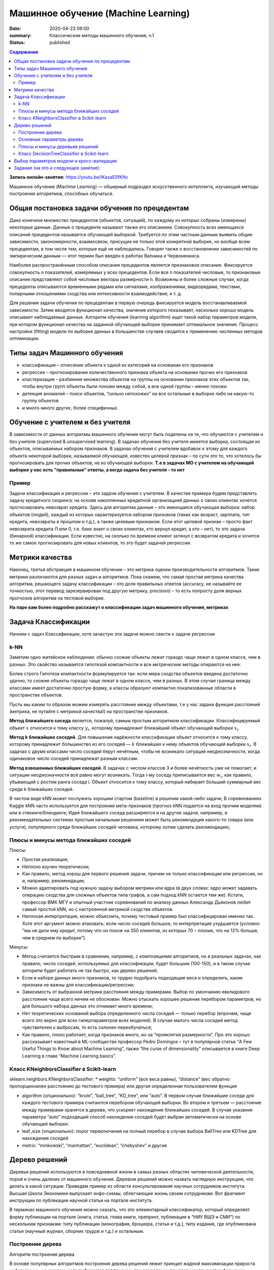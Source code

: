 Машинное обучение (Machine Learning)
####################################

:date: 2020-04-23 09:00
:summary: Классические методы машинного обучения, ч.1
:status: published

.. default-role:: code

.. contents:: Содержание

.. role:: python(code)
   :language: python

**Запись онлайн-занятия:** https://youtu.be/IKaxaE0fKNc

Машинное обучение (Machine Learning) — обширный подраздел искусственного
интеллекта, изучающий методы построения алгоритмов, способных обучаться.

Общая постановка задачи обучения по прецедентам
-----------------------------------------------

Дано конечное множество прецедентов (объектов, ситуаций), по каждому из
которых собраны (измерены) некоторые данные. Данные о прецеденте
называют также его описанием. Совокупность всех имеющихся описаний
прецедентов называется обучающей выборкой. Требуется по этим частным
данным выявить общие зависимости, закономерности, взаимосвязи, присущие
не только этой конкретной выборке, но вообще всем прецедентам, в том
числе тем, которые ещё не наблюдались. Говорят также о восстановлении
зависимостей по эмпирическим данным — этот термин был введён в работах
Вапника и Червоненкиса.

Наиболее распространённым способом описания прецедентов является
признаковое описание. Фиксируется совокупность n показателей, измеряемых
у всех прецедентов. Если все n показателей числовые, то признаковые
описания представляют собой числовые векторы размерности n. Возможны и
более сложные случаи, когда прецеденты описываются временными рядами или
сигналами, изображениями, видеорядами, текстами, попарными отношениями
сходства или интенсивности взаимодействия, и т. д.

Для решения задачи обучения по прецедентам в первую очередь фиксируется
модель восстанавливаемой зависимости. Затем вводится функционал
качества, значение которого показывает, насколько хорошо модель
описывает наблюдаемые данные. Алгоритм обучения (learning algorithm)
ищет такой набор параметров модели, при котором функционал качества на
заданной обучающей выборке принимает оптимальное значение. Процесс
настройки (fitting) модели по выборке данных в большинстве случаев
сводится к применению численных методов оптимизации.


Типы задач Машинного обучения
-----------------------------

-  классификация – отнесение объекта к одной из категорий на основании
   его признаков
-  регрессия – прогнозирование количественного признака объекта на
   основании прочих его признаков
-  кластеризация – разбиение множества объектов на группы на основании
   признаков этих объектов так, чтобы внутри групп объекты были похожи
   между собой, а вне одной группы – менее похожи
-  детекция аномалий – поиск объектов, “сильно непохожих” на все
   остальные в выборке либо на какую-то группу объектов
-  и много-много других, более специфичных.

Обучение с учителем и без учителя
---------------------------------

В зависимости от данных алгоритмы машинного обучения могут быть поделены
на те, что обучаются с учителем и без учителя (supervised & unsupervised
learning). В задачах обучения без учителя имеется выборка, состоящая из
объектов, описываемых набором признаков. В задачах обучения с учителем
вдобавок к этому для каждого объекта некоторой выборки, называемой
обучающей, известен целевой признак – по сути это то, что хотелось бы
прогнозировать для прочих объектов, не из обучающей выборки. **Т.е в
задачах МО с учителем на обучающей выборке у нас есть “правильные”
ответы, а когда задача без учителя - то нет**

Пример
~~~~~~

Задачи классификации и регрессии – это задачи обучения с учителем. В
качестве примера будем представлять задачу кредитного скоринга: на
основе накопленных кредитной организацией данных о своих клиентах
хочется прогнозировать невозврат кредита. Здесь для алгоритма данные –
это имеющаяся обучающая выборка: набор объектов (людей), каждый из
которых характеризуется набором признаков (таких как возраст, зарплата,
тип кредита, невозвраты в прошлом и т.д.), а также целевым признаком.
Если этот целевой признак – просто факт невозврата кредита (1 или 0,
т.е. банк знает о своих клиентах, кто вернул кредит, а кто – нет), то
это задача (бинарной) классификации. Если известно, на сколько по
времени клиент затянул с возвратом кредита и хочется то же самое
прогнозировать для новых клиентов, то это будет задачей регрессии.

Метрики качества
----------------

Наконец, третья абстракция в машинном обучении – это метрика оценки
производительности алгоритмов. Такие метрики различаются для разных
задач и алгоритмов. Пока скажем, что самая простая метрика качества
алгоритма, решающего задачу классификации – это доля правильных ответов
(accuracy, не называйте ее точностью, этот перевод зарезервирован под
другую метрику, precision) – то есть попросту доля верных прогнозов
алгоритма на тестовой выборке.

**На паре вам более подробно расскажут о классификации задач машинного
обучения, метриках**

Задача Классификации
--------------------

Начнем с задач Классификации, хотя зачастую эти задачи можно свести к
задаче регрессии

k-NN
~~~~

Заметим одно житейское наблюдение: обычно схожие объекты лежат гораздо
чаще лежат в одном классе, чем в разных. Это свойство называется
гипотезой компактности и все *метрические методы* опираются на нее.

Более строго Гипотеза компактности формулируется так: если мера сходства
объектов введена достаточно удачно, то схожие объекты гораздо чаще лежат
в одном классе, чем в разных. В этом случае граница между классами имеет
достаточно простую форму, а классы образуют компактно локализованные
области в пространстве объектов.

Пусть мы каким то образом можем измерять расстояние между объектами, т.е
у нас задана функция расстояний (метрика, не путайте с метрикой
качества!) на пространстве признаков.

**Метод ближайшего соседа** является, пожалуй, самым простым алгоритмом
классификации. Классифицируемый объект :math:`x` относится к тому классу
:math:`y_i`, которому принадлежит ближайший объект обучающей выборки
:math:`x_i`.

**Метод k ближайших соседей**. Для повышения надёжности классификации
объект относится к тому классу, которому принадлежит большинство из его
соседей — :math:`k` ближайших к нему объектов обучающей выборки
:math:`x_i`. В задачах с двумя классами число соседей берут нечётным,
чтобы не возникало ситуаций неоднозначности, когда одинаковое число
соседей принадлежат разным классам.

**Метод взвешенных ближайших соседей**. В задачах с числом классов 3 и
более нечётность уже не помогает, и ситуации неоднозначности всё равно
могут возникать. Тогда i-му соседу приписывается вес :math:`w_i`, как
правило, убывающий с ростом ранга соседа i. Объект относится к тому
классу, который набирает больший суммарный вес среди k ближайших
соседей.

В чистом виде kNN может послужить хорошим стартом (baseline) в решении
какой-либо задачи; В соревнованиях Kaggle kNN часто используется для
построения мета-признаков (прогноз kNN подается на вход прочим моделям)
или в стекинге/блендинге; Идея ближайшего соседа расширяется и на другие
задачи, например, в рекомендательных системах простым начальным решением
может быть рекомендация какого-то товара (или услуги), популярного среди
ближайших соседей человека, которому хотим сделать рекомендацию;


Плюсы и минусы метода ближайших соседей
~~~~~~~~~~~~~~~~~~~~~~~~~~~~~~~~~~~~~~~

Плюсы:

-  Простая реализация;
-  Неплохо изучен теоретически;
-  Как правило, метод хорош для первого решения задачи, причем не только
   классификации или регрессии, но и, например, рекомендации;
-  Можно адаптировать под нужную задачу выбором метрики или ядра (в двух
   словах: ядро может задавать операцию сходства для сложных объектов
   типа графов, а сам подход kNN остается тем же). Кстати, профессор ВМК
   МГУ и опытный участник соревнований по анализу данных Александр
   Дьяконов любит самый простой kNN, но с настроенной метрикой сходства
   объектов.
-  Неплохая интерпретация, можно объяснить, почему тестовый пример был
   классифицирован именно так. Хотя этот аргумент можно атаковать: если
   число соседей большое, то интерпретация ухудшается (условно: “мы не
   дали ему кредит, потому что он похож на 350 клиентов, из которых 70 –
   плохие, что на 12% больше, чем в среднем по выборке”).

Минусы:

-  Метод считается быстрым в сравнении, например, с композициями
   алгоритмов, но в реальных задачах, как правило, число соседей,
   используемых для классификации, будет большим (100-150), и в таком
   случае алгоритм будет работать не так быстро, как дерево решений;
-  Если в наборе данных много признаков, то трудно подобрать подходящие
   веса и определить, какие признаки не важны для
   классификации/регрессии;
-  Зависимость от выбранной метрики расстояния между примерами. Выбор по
   умолчанию евклидового расстояния чаще всего ничем не обоснован. Можно
   отыскать хорошее решение перебором параметров, но для большого набора
   данных это отнимает много времени;
-  Нет теоретических оснований выбора определенного числа соседей —
   только перебор (впрочем, чаще всего это верно для всех
   гиперпараметров всех моделей). В случае малого числа соседей метод
   чувствителен к выбросам, то есть склонен переобучаться;
-  Как правило, плохо работает, когда признаков много, из-за “прояклятия
   размерности”. Про это хорошо рассказывает известный в ML-сообществе
   профессор Pedro Domingos – тут в популярной статье “A Few Useful
   Things to Know about Machine Learning”, также “the curse of
   dimensionality” описывается в книге Deep Learning в главе “Machine
   Learning basics”.

Класс KNeighborsClassifier в Scikit-learn
~~~~~~~~~~~~~~~~~~~~~~~~~~~~~~~~~~~~~~~~~

sklearn.neighbors.KNeighborsClassifier: \* weights: “uniform” (все веса
равны), “distance” (вес обратно пропорционален расстоянию до тестового
примера) или другая определенная пользователем функция

-  algorithm (опционально): “brute”, “ball_tree”, “KD_tree”, или “auto”.
   В первом случае ближайшие соседи для каждого тестового примера
   считаются перебором обучающей выборки. Во втором и третьем —
   расстояние между примерами хранятся в дереве, что ускоряет нахождение
   ближайших соседей. В случае указания параметра “auto” подходящий
   способ нахождения соседей будет выбран автоматически на основе
   обучающей выборки.
-  leaf_size (опционально): порог переключения на полный перебор в
   случае выбора BallTree или KDTree для нахождения соседей
-  metric: “minkowski”, “manhattan”, “euclidean”, “chebyshev” и другие

Дерево решений
--------------

Деревья решений используются в повседневной жизни в самых разных
областях человеческой деятельности, порой и очень далеких от машинного
обучения. Деревом решений можно назвать наглядную инструкцию, что делать
в какой ситуации. Приведем пример из области консультирования научных
сотрудников института. Высшая Школа Экономики выпускает инфо-схемы,
облегчающие жизнь своим сотрудникам. Вот фрагмент инструкции по
публикации научной статьи на портале института.

.. image:: ../images/lab23/tree_article.png
   :width: 900px
   :height: 550px

В терминах машинного обучения можно сказать, что это элементарный
классификатор, который определяет форму публикации на портале (книга,
статья, глава книги, препринт, публикация в “НИУ ВШЭ и СМИ”) по
нескольким признакам: типу публикации (монография, брошюра, статья и
т.д.), типу издания, где опубликована статья (научный журнал, сборник
трудов и т.д.) и остальным.

.. image:: ../images/lab23/Кредит_дерево.png
   :width: 900px
   :height: 550px

Построение дерева
~~~~~~~~~~~~~~~~~

Алгоритм построения дерева

В основе популярных алгоритмов построения дерева решений лежит принцип
жадной максимизации прироста информации – на каждом шаге выбирается тот
признак, при разделении по которому прирост информации оказывается
наибольшим. Дальше процедура повторяется рекурсивно, пока энтропия не
окажется равной нулю или какой-то малой величине (если дерево не
подгоняется идеально под обучающую выборку во избежание переобучения). В
разных алгоритмах применяются разные эвристики для “ранней остановки”
или “отсечения”, чтобы избежать построения переобученного дерева.

.. code-block:: python

   def build(L):
       create node t
       if the stopping criterion is True:
           assign a predictive model to t
       else:
           Find the best binary split L = L_left + L_right
           t.left = build(L_left)
           t.right = build(L_right)
       return t  

**На семинаре вам расскажут как именно выбирается признак, по которому
производить разбиение, об энтропии, информации и других понятиях, на
которых строится математическое понимание работы Деревьев**

Основные параметры дерева
~~~~~~~~~~~~~~~~~~~~~~~~~

В принципе дерево решений можно построить до такой глубины, чтоб в
каждом листе был ровно один объект. Но на практике это не делается (если
строится только одно дерево) из-за того, что такое дерево будет
переобученным – оно слишком настроится на обучающую выборку и будет
плохо работать на прогноз на новых данных. Где-то внизу дерева, на
большой глубине будут появляться разбиения по менее важным признакам
(например, приехал ли клиент из Саратова или Костромы). Если утрировать,
может оказаться так, что из всех 4 клиентов, пришедших в банк за
кредитом в зеленых штанах, никто не вернул кредит. Но мы не хотим, чтобы
наша модель классификации порождала такие специфичные правила.

Есть два исключения, ситуации, когда деревья строятся до максимальной
глубины:

Случайный лес (композиция многих деревьев) усредняет ответы деревьев,
построенных до максимальной глубины (почему стоит делать именно так,
разберемся позже) Стрижка дерева (pruning). При таком подходе дерево
сначала строится до максимальной глубины, потом постепенно, снизу вверх,
некоторые вершины дерева убираются за счет сравнения по качеству дерева
с данным разбиением и без него (сравнение проводится с помощью
кросс-валидации, о которой чуть ниже). Подробнее можно почитать в
материалах репозитория Евгения Соколова.

Плюсы и минусы деревьев решений
~~~~~~~~~~~~~~~~~~~~~~~~~~~~~~~

Плюсы:

-  Порождение четких правил классификации, понятных человеку, например,
   “если возраст < 25 и интерес к мотоциклам, то отказать в кредите”.
   Это свойство называют интерпретируемостью модели;
-  Деревья решений могут легко визуализироваться, то есть может
   “интерпретироваться” (строгого определения я не видел) как сама
   модель (дерево), так и прогноз для отдельного взятого тестового
   объекта (путь в дереве);
-  Быстрые процессы обучения и прогнозирования;
-  Малое число параметров модели;
-  Поддержка и числовых, и категориальных признаков.

Минусы:

-  У порождения четких правил классификации есть и другая сторона:
   деревья очень чувствительны к шумам во входных данных, вся модель
   может кардинально измениться, если немного изменится обучающая
   выборка (например, если убрать один из признаков или добавить
   несколько объектов), поэтому и правила классификации могут сильно
   изменяться, что ухудшает интерпретируемость модели;
-  Разделяющая граница, построенная деревом решений, имеет свои
   ограничения (состоит из гиперплоскостей, перпендикулярных какой-то из
   координатной оси), и на практике дерево решений по качеству
   классификации уступает некоторым другим методам;
-  Необходимость отсекать ветви дерева (pruning) или устанавливать
   минимальное число элементов в листьях дерева или максимальную глубину
   дерева для борьбы с переобучением. Впрочем, переобучение — проблема
   всех методов машинного обучения;
-  Нестабильность. Небольшие изменения в данных могут существенно
   изменять построенное дерево решений. С этой проблемой борются с
   помощью ансамблей деревьев решений (рассмотрим далее);
-  Проблема поиска оптимального дерева решений (минимального по размеру
   и способного без ошибок классифицировать выборку) NP-полна, поэтому
   на практике используются эвристики типа жадного поиска признака с
   максимальным приростом информации, которые не гарантируют нахождения
   глобально оптимального дерева;
-  Сложно поддерживаются пропуски в данных.
-  Модель умеет только интерполировать, но не экстраполировать (это же
   верно и для леса и бустинга на деревьях). То есть дерево решений
   делает константный прогноз для объектов, находящихся в признаковом
   пространстве вне параллелепипеда, охватывающего все объекты обучающей
   выборки. В нашем примере с желтыми и синими шариками это значит, что
   модель дает одинаковый прогноз для всех шариков с координатой > 19
   или < 0.

Класс DecisionTreeClassifier в Scikit-learn
~~~~~~~~~~~~~~~~~~~~~~~~~~~~~~~~~~~~~~~~~~~

Основные параметры класса sklearn.tree.DecisionTreeClassifier:

max_depth – максимальная глубина дерева max_features — максимальное
число признаков, по которым ищется лучшее разбиение в дереве (это нужно
потому, что при большом количестве признаков будет “дорого” искать
лучшее (по критерию типа прироста информации) разбиение среди всех
признаков) min_samples_leaf – минимальное число объектов в листе. У
этого параметра есть понятная интерпретация: скажем, если он равен 5, то
дерево будет порождать только те классифицирующие правила, которые верны
как минимум для 5 объектов

Параметры дерева надо настраивать в зависимости от входных данных, и
делается это обычно с помощью **кросс-валидации**, про нее чуть ниже.

Выбор параметров модели и кросс-валидация
-----------------------------------------

Главная задача обучаемых алгоритмов – их способность обобщаться, то есть
хорошо работать на новых данных. Поскольку на новых данных мы сразу не
можем проверить качество построенной модели (нам ведь надо для них
сделать прогноз, то есть истинных значений целевого признака мы для них
не знаем), то надо пожертвовать небольшой порцией данных, чтоб на ней
проверить качество модели.

.. image:: ../images/lab23/CV_pic.png
   :width: 900px
   :height: 550px

Чаще всего это делается одним из 2 способов: \* отложенная выборка
(held-out/hold-out set). При таком подходе мы оставляем какую-то долю
обучающей выборки (как правило от 20% до 40%), обучаем модель на
остальных данных (60-80% исходной выборки) и считаем некоторую метрику
качества модели (например, самое простое – долю правильных ответов в
задаче классификации) на отложенной выборке. \* кросс-валидация
(cross-validation, на русский еще переводят как скользящий или
перекрестный контроль). Тут самый частый случай – K-fold
кросс-валидация.

Тут модель обучается K раз на разных (K-1) подвыборках исходной выборки
(белый цвет), а проверяется на одной подвыборке (каждый раз на разной,
оранжевый цвет). Получаются K оценок качества модели, которые обычно
усредняются, выдавая среднюю оценку качества классификации/регрессии на
кросс-валидации.

Кросс-валидация дает лучшую по сравнению с отложенной выборкой оценку
качества модели на новых данных. Но кросс-валидация вычислительно
дорогостоящая, если данных много.

Кросс-валидация – очень важная техника в машинном обучении (применяемая
также в статистике и эконометрике), с ее помощью выбираются
гиперпараметры моделей, сравниваются модели между собой, оценивается
полезность новых признаков в задаче и т.д.

Задание (на это и следующее занятие):
-------------------------------------
Notebook_ 

.. _Notebook: {static}/extra/lab23/LABML1.ipynb
